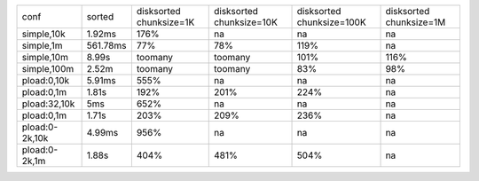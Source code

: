 ==============  ========  ============  =============  ==============  ============
conf            sorted    disksorted    disksorted     disksorted      disksorted
                          chunksize=1K  chunksize=10K  chunksize=100K  chunksize=1M
simple,10k      1.92ms    176%          na             na              na
simple,1m       561.78ms  77%           78%            119%            na
simple,10m      8.99s     toomany       toomany        101%            116%
simple,100m     2.52m     toomany       toomany        83%             98%
pload:0,10k     5.91ms    555%          na             na              na
pload:0,1m      1.81s     192%          201%           224%            na
pload:32,10k    5ms       652%          na             na              na
pload:0,1m      1.71s     203%          209%           236%            na
pload:0-2k,10k  4.99ms    956%          na             na              na
pload:0-2k,1m   1.88s     404%          481%           504%            na
==============  ========  ============  =============  ==============  ============